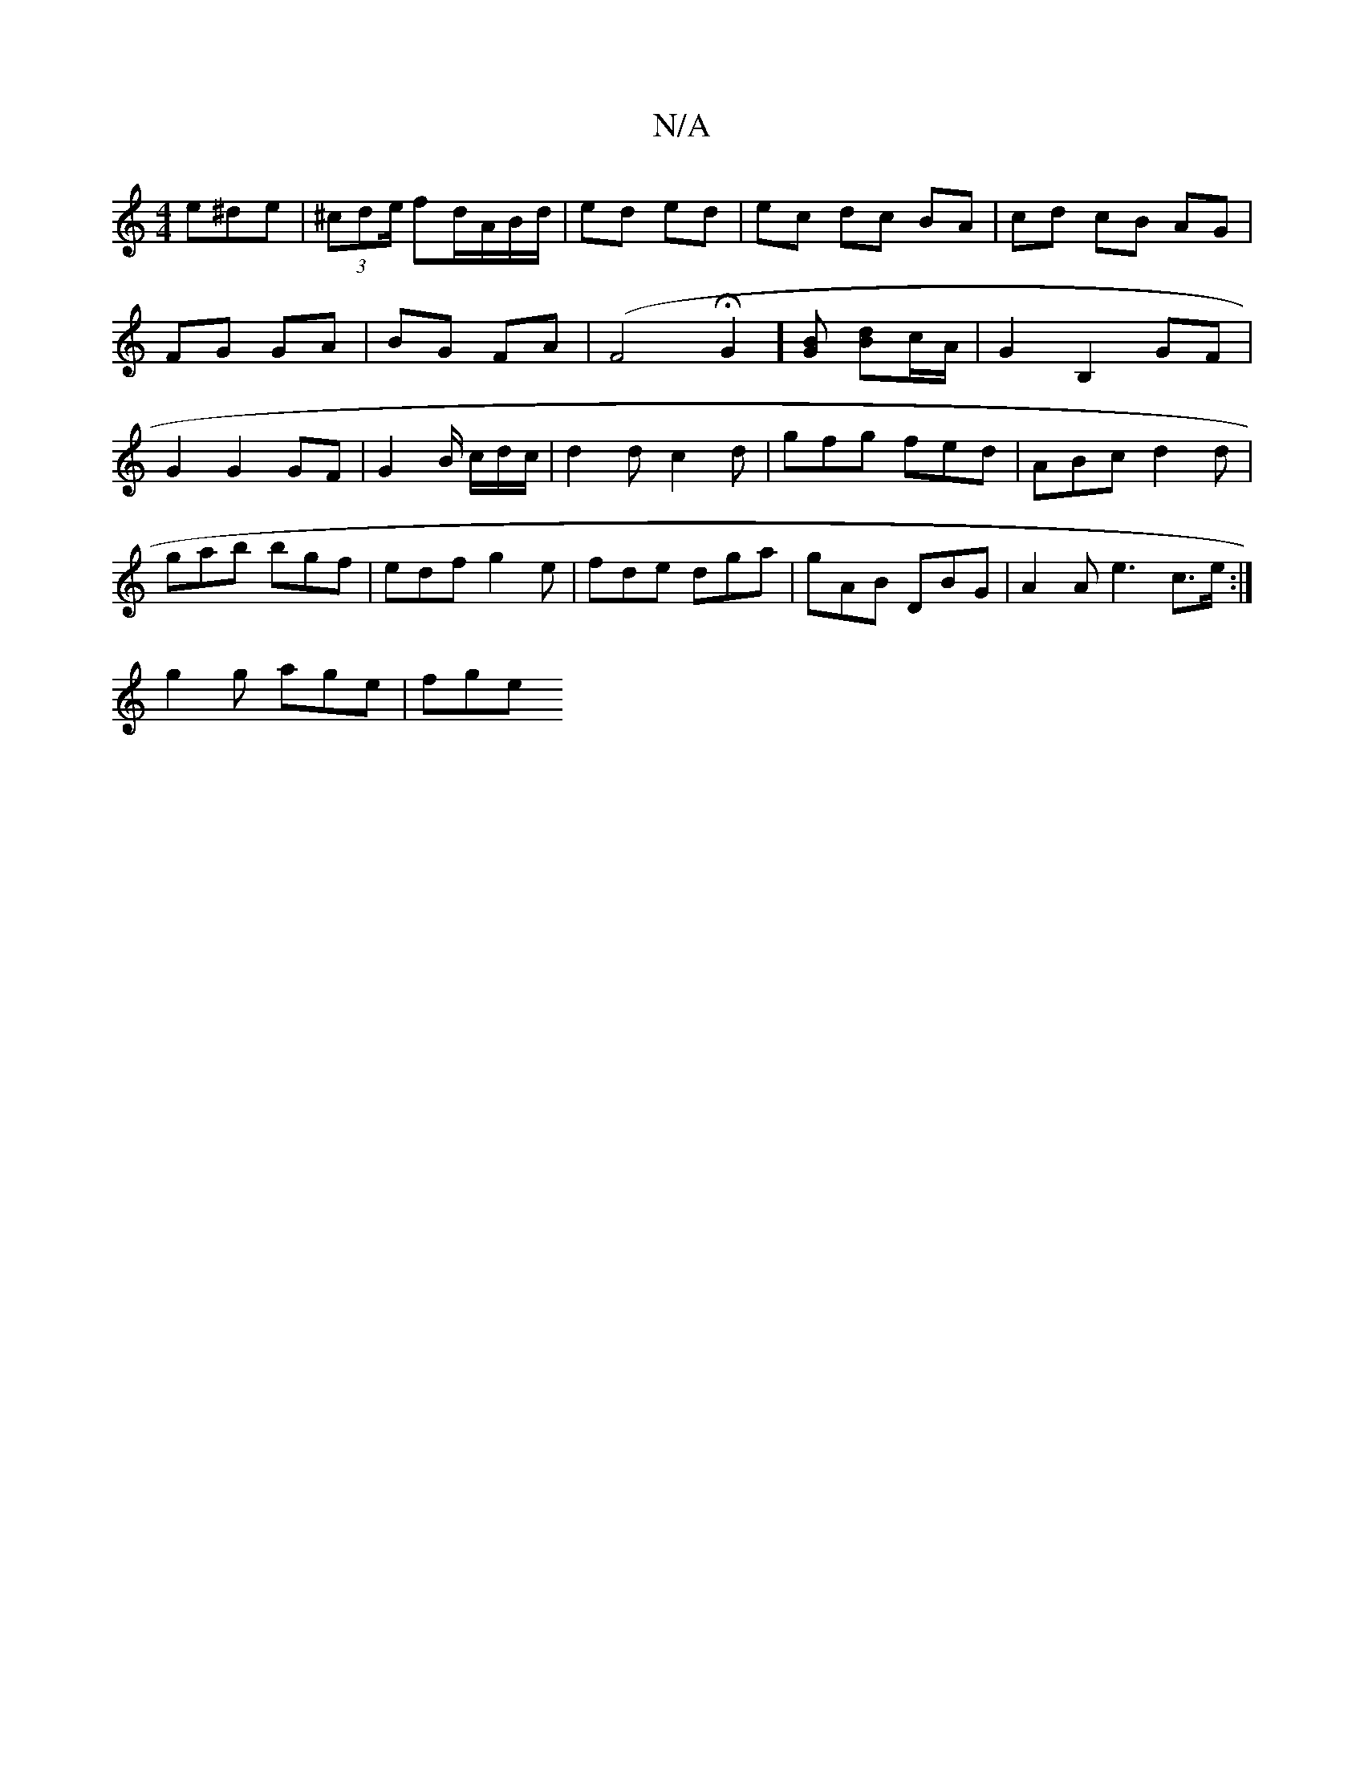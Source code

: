 X:1
T:N/A
M:4/4
R:N/A
K:Cmajor
 e^de|(3^cde/ fd/A/B/d/|ed ed|ec dc BA|cd- cB AG|FG GA|BG FA|(F4 HG2][BG] [Bd]c/2A/2 |G2 B,2 GF|G2G2 GF|G2 B/ c/2d/2c/|d2dc2d|gfg fed|ABc d2d|
gab bgf|edf g2e|fde dga|gAB DBG|A2A e3 c>e:|
g2g age|fge 